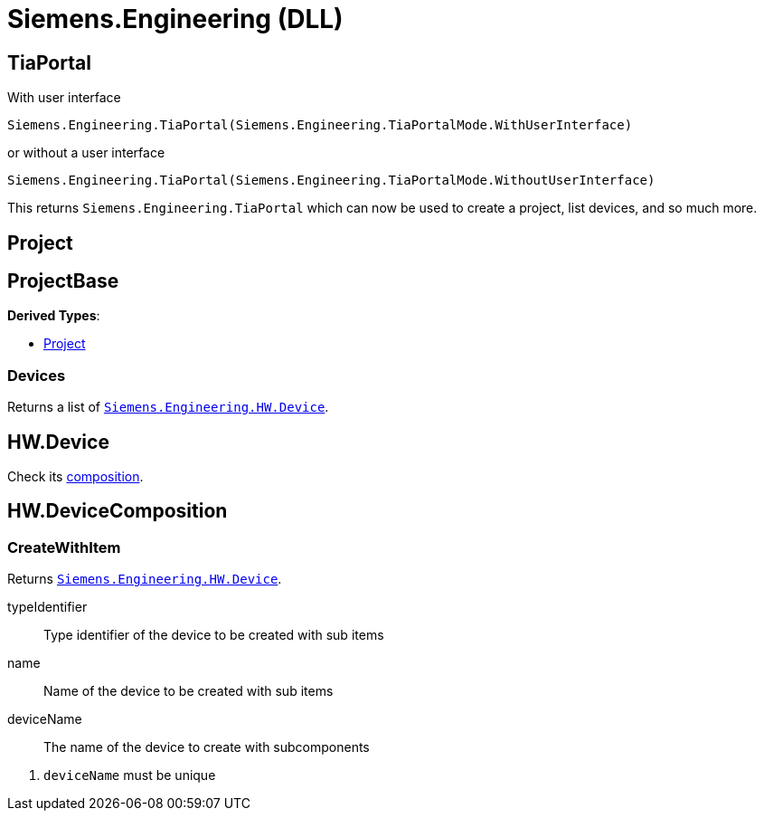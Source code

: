 = Siemens.Engineering (DLL)

== TiaPortal

With user interface

[,python]
----
Siemens.Engineering.TiaPortal(Siemens.Engineering.TiaPortalMode.WithUserInterface)
----

or without a user interface

[,python]
----
Siemens.Engineering.TiaPortal(Siemens.Engineering.TiaPortalMode.WithoutUserInterface)
----

This returns `Siemens.Engineering.TiaPortal` which can now be used to create a project, list devices, and so much more.





[#se-project]
== Project


[#se-projectbase]
== ProjectBase

*Derived Types*:

* <<se-project, Project>>

=== Devices

Returns a list of ``<<se-hw-device, Siemens.Engineering.HW.Device>>``.




[#se-hw-device]
== HW.Device

Check its <<se-hw-devicecomposition, composition>>.


[#se-hw-devicecomposition]
== HW.DeviceComposition

=== CreateWithItem

Returns ``<<se-hw-device, Siemens.Engineering.HW.Device>>``.

====
typeIdentifier:: Type identifier of the device to be created with sub items
name:: Name of the device to be created with sub items
deviceName:: The name of the device to create with subcomponents
====
<.> ``deviceName`` must be unique

